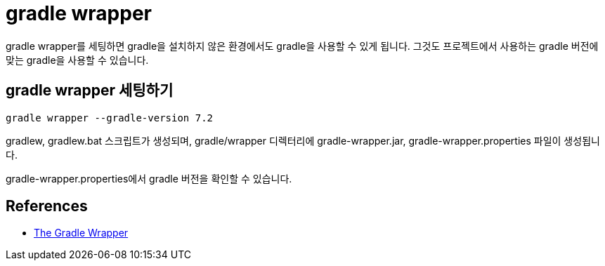 :hardbreaks:
= gradle wrapper

gradle wrapper를 세팅하면 gradle을 설치하지 않은 환경에서도 gradle을 사용할 수 있게 됩니다. 그것도 프로젝트에서 사용하는 gradle 버전에 맞는 gradle을 사용할 수 있습니다.

== gradle wrapper 세팅하기

----
gradle wrapper --gradle-version 7.2
----

gradlew, gradlew.bat 스크립트가 생성되며, gradle/wrapper 디렉터리에 gradle-wrapper.jar, gradle-wrapper.properties 파일이 생성됩니다.

gradle-wrapper.properties에서 gradle 버전을 확인할 수 있습니다.


== References
* https://docs.gradle.org/current/userguide/gradle_wrapper.html[The Gradle Wrapper]

